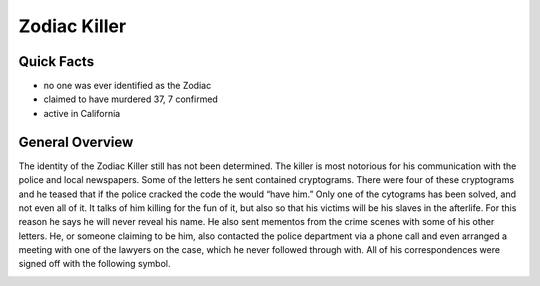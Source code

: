 .. //Hannahlynn Heinen//
Zodiac Killer
=============
Quick Facts
-----------
* no one was ever identified as the Zodiac
* claimed to have murdered 37, 7 confirmed
* active in California

General Overview
----------------
The identity of the Zodiac Killer still has not been determined. The killer is most notorious for his communication with the police and local newspapers. Some of the letters he sent contained cryptograms. There were four of these cryptograms and he teased that if the police cracked the code the would “have him.” Only one of the cytograms has been solved, and not even all of it. It talks of him killing for the fun of it, but also so that his victims will be his slaves in the afterlife. For this reason he says he will never reveal his name. He also sent mementos from the crime scenes with some of his other letters. He, or someone claiming to be him, also contacted the police department via a phone call and even arranged a meeting with one of the lawyers on the case, which he never followed through with. All of his correspondences were signed off with the following symbol.

.. image:: zodiac_symbol.png